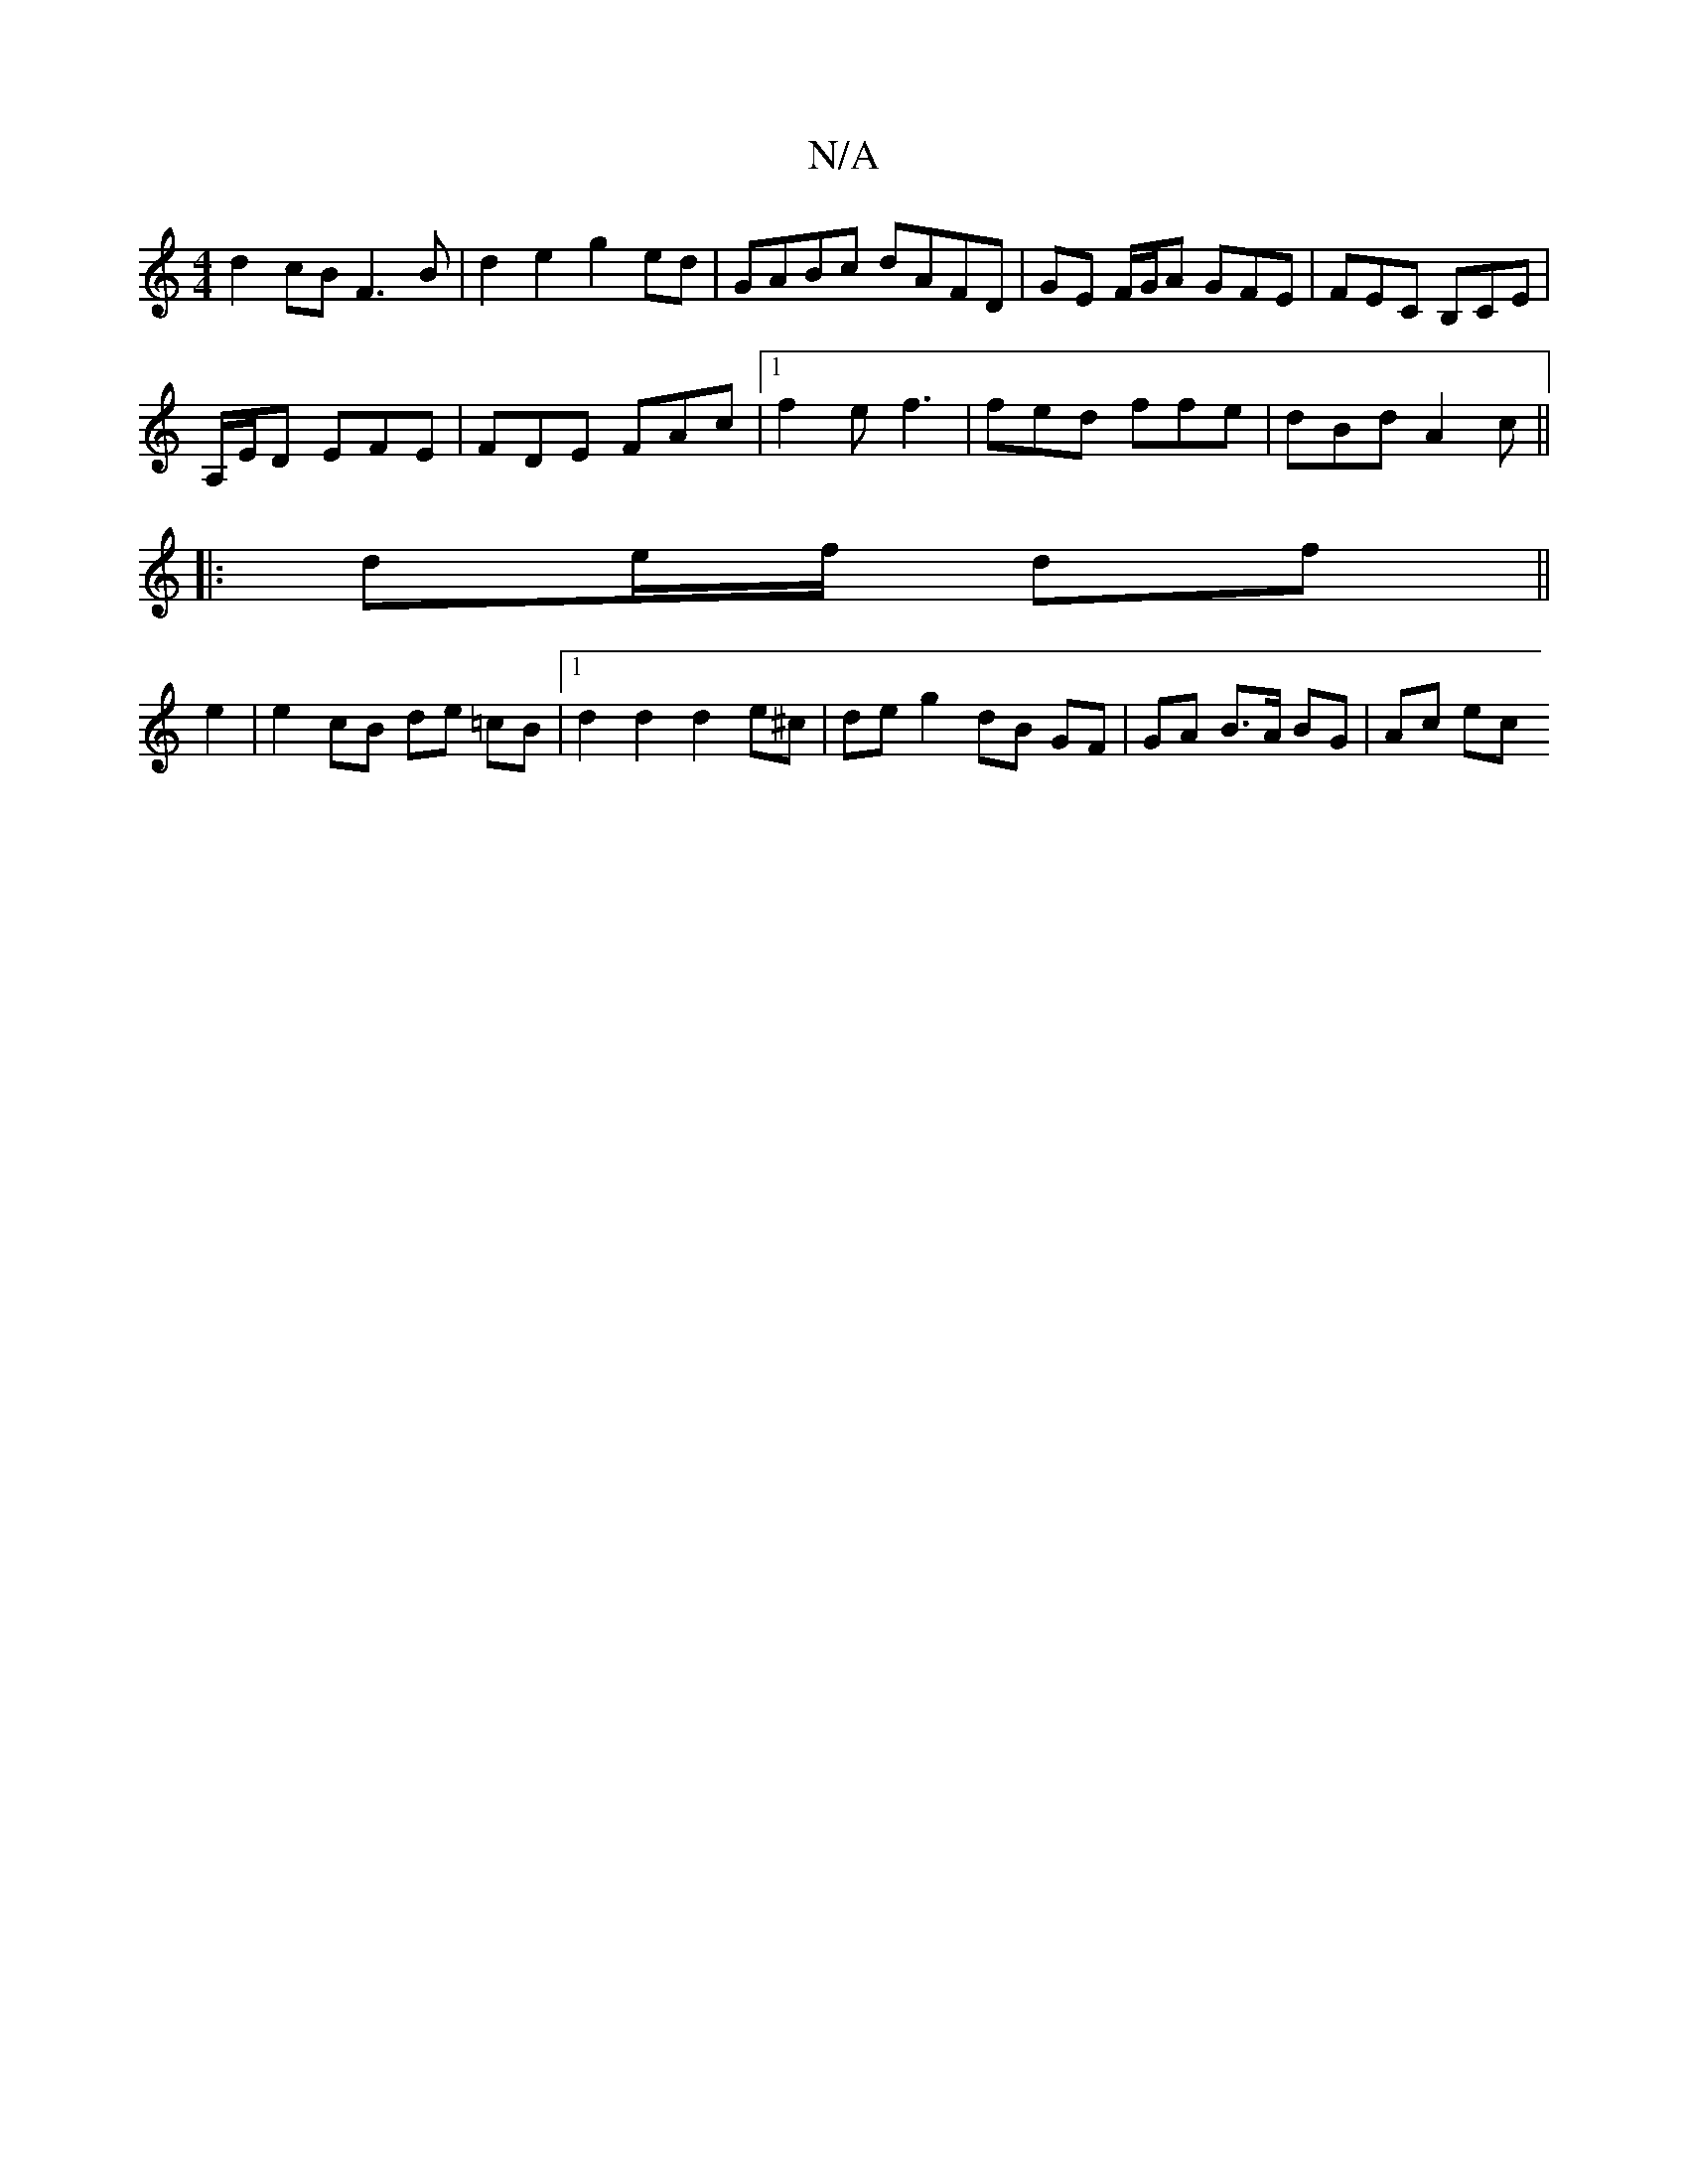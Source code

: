 X:1
T:N/A
M:4/4
R:N/A
K:Cmajor
 d2 cB F3 B | d2 e2 g2 ed | GABc dAFD | GE F/G/A GFE|FEC B,CE|
A,/E/D EFE | FDE FAc |1 f2 e f3 | fed ffe | dBd A2 c ||
|: de/f/ df ||
e2 |e2 cB de =cB|[1 d2 d2 d2 e^c | de g2 dB GF | GA B>A BG | Ac ec